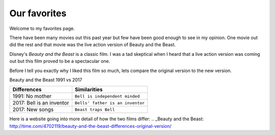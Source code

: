 Our favorites
=============

Welcome to my favorites page. 

There have been many movies out this past year but few have been 
good enough to see in my opinion. One movie out did the rest and
that movie was the live action version of Beauty and the Beast.

Disney's *Beauty and the Beast* is a classic film. I was a tad
skeptical when I heard that a live action version was coming out
but this film proved to be a spectacular one.

Before I tell you exactly why I liked this film so much, lets 
compare the original version to the new version. 

Beauty and the Beast 1991 vs 2017

==========================  ==================================
Differences                    Similarities
==========================  ==================================
1991: No mother              ``Bell is independent minded``
2017: Bell is an inventor    ``Bells' father is an inventor``
2017: New songs              ``Beast traps Bell``
==========================  ==================================

Here is a website going into more detail of how the two films
differ: .. _Beauty and the Beast: http://time.com/4702119/beauty-and-the-beast-differences-original-version/